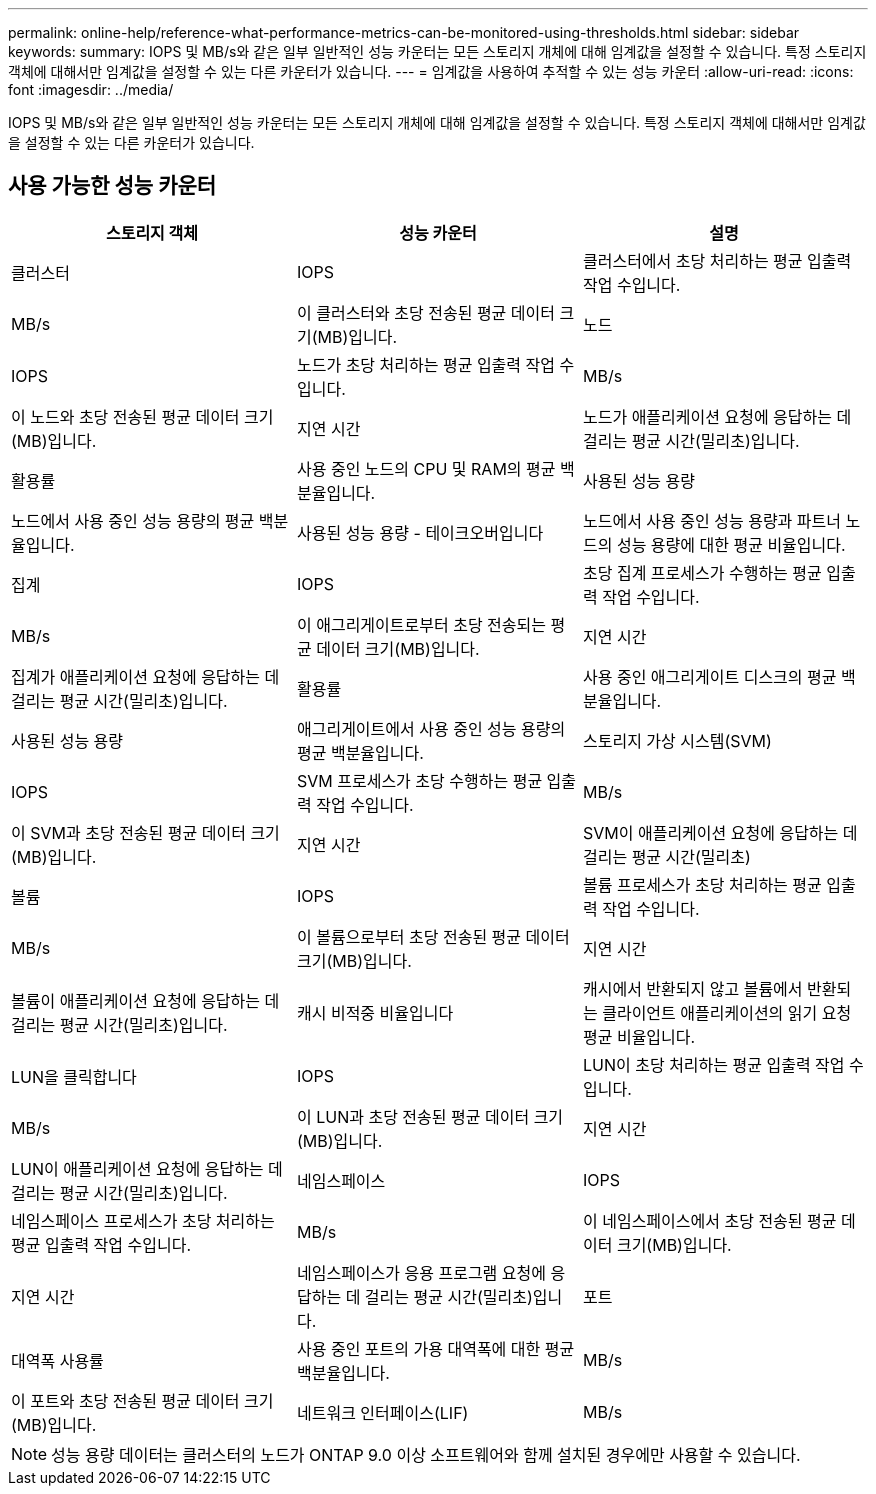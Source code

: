 ---
permalink: online-help/reference-what-performance-metrics-can-be-monitored-using-thresholds.html 
sidebar: sidebar 
keywords:  
summary: IOPS 및 MB/s와 같은 일부 일반적인 성능 카운터는 모든 스토리지 개체에 대해 임계값을 설정할 수 있습니다. 특정 스토리지 객체에 대해서만 임계값을 설정할 수 있는 다른 카운터가 있습니다. 
---
= 임계값을 사용하여 추적할 수 있는 성능 카운터
:allow-uri-read: 
:icons: font
:imagesdir: ../media/


[role="lead"]
IOPS 및 MB/s와 같은 일부 일반적인 성능 카운터는 모든 스토리지 개체에 대해 임계값을 설정할 수 있습니다. 특정 스토리지 객체에 대해서만 임계값을 설정할 수 있는 다른 카운터가 있습니다.



== 사용 가능한 성능 카운터

[cols="1a,1a,1a"]
|===
| 스토리지 객체 | 성능 카운터 | 설명 


 a| 
클러스터
 a| 
IOPS
 a| 
클러스터에서 초당 처리하는 평균 입출력 작업 수입니다.



 a| 
MB/s
 a| 
이 클러스터와 초당 전송된 평균 데이터 크기(MB)입니다.
 a| 
노드



 a| 
IOPS
 a| 
노드가 초당 처리하는 평균 입출력 작업 수입니다.
 a| 
MB/s



 a| 
이 노드와 초당 전송된 평균 데이터 크기(MB)입니다.
 a| 
지연 시간
 a| 
노드가 애플리케이션 요청에 응답하는 데 걸리는 평균 시간(밀리초)입니다.



 a| 
활용률
 a| 
사용 중인 노드의 CPU 및 RAM의 평균 백분율입니다.
 a| 
사용된 성능 용량



 a| 
노드에서 사용 중인 성능 용량의 평균 백분율입니다.
 a| 
사용된 성능 용량 - 테이크오버입니다
 a| 
노드에서 사용 중인 성능 용량과 파트너 노드의 성능 용량에 대한 평균 비율입니다.



 a| 
집계
 a| 
IOPS
 a| 
초당 집계 프로세스가 수행하는 평균 입출력 작업 수입니다.



 a| 
MB/s
 a| 
이 애그리게이트로부터 초당 전송되는 평균 데이터 크기(MB)입니다.
 a| 
지연 시간



 a| 
집계가 애플리케이션 요청에 응답하는 데 걸리는 평균 시간(밀리초)입니다.
 a| 
활용률
 a| 
사용 중인 애그리게이트 디스크의 평균 백분율입니다.



 a| 
사용된 성능 용량
 a| 
애그리게이트에서 사용 중인 성능 용량의 평균 백분율입니다.
 a| 
스토리지 가상 시스템(SVM)



 a| 
IOPS
 a| 
SVM 프로세스가 초당 수행하는 평균 입출력 작업 수입니다.
 a| 
MB/s



 a| 
이 SVM과 초당 전송된 평균 데이터 크기(MB)입니다.
 a| 
지연 시간
 a| 
SVM이 애플리케이션 요청에 응답하는 데 걸리는 평균 시간(밀리초)



 a| 
볼륨
 a| 
IOPS
 a| 
볼륨 프로세스가 초당 처리하는 평균 입출력 작업 수입니다.



 a| 
MB/s
 a| 
이 볼륨으로부터 초당 전송된 평균 데이터 크기(MB)입니다.
 a| 
지연 시간



 a| 
볼륨이 애플리케이션 요청에 응답하는 데 걸리는 평균 시간(밀리초)입니다.
 a| 
캐시 비적중 비율입니다
 a| 
캐시에서 반환되지 않고 볼륨에서 반환되는 클라이언트 애플리케이션의 읽기 요청 평균 비율입니다.



 a| 
LUN을 클릭합니다
 a| 
IOPS
 a| 
LUN이 초당 처리하는 평균 입출력 작업 수입니다.



 a| 
MB/s
 a| 
이 LUN과 초당 전송된 평균 데이터 크기(MB)입니다.
 a| 
지연 시간



 a| 
LUN이 애플리케이션 요청에 응답하는 데 걸리는 평균 시간(밀리초)입니다.
 a| 
네임스페이스
 a| 
IOPS



 a| 
네임스페이스 프로세스가 초당 처리하는 평균 입출력 작업 수입니다.
 a| 
MB/s
 a| 
이 네임스페이스에서 초당 전송된 평균 데이터 크기(MB)입니다.



 a| 
지연 시간
 a| 
네임스페이스가 응용 프로그램 요청에 응답하는 데 걸리는 평균 시간(밀리초)입니다.
 a| 
포트



 a| 
대역폭 사용률
 a| 
사용 중인 포트의 가용 대역폭에 대한 평균 백분율입니다.
 a| 
MB/s



 a| 
이 포트와 초당 전송된 평균 데이터 크기(MB)입니다.
 a| 
네트워크 인터페이스(LIF)
 a| 
MB/s

|===
[NOTE]
====
성능 용량 데이터는 클러스터의 노드가 ONTAP 9.0 이상 소프트웨어와 함께 설치된 경우에만 사용할 수 있습니다.

====